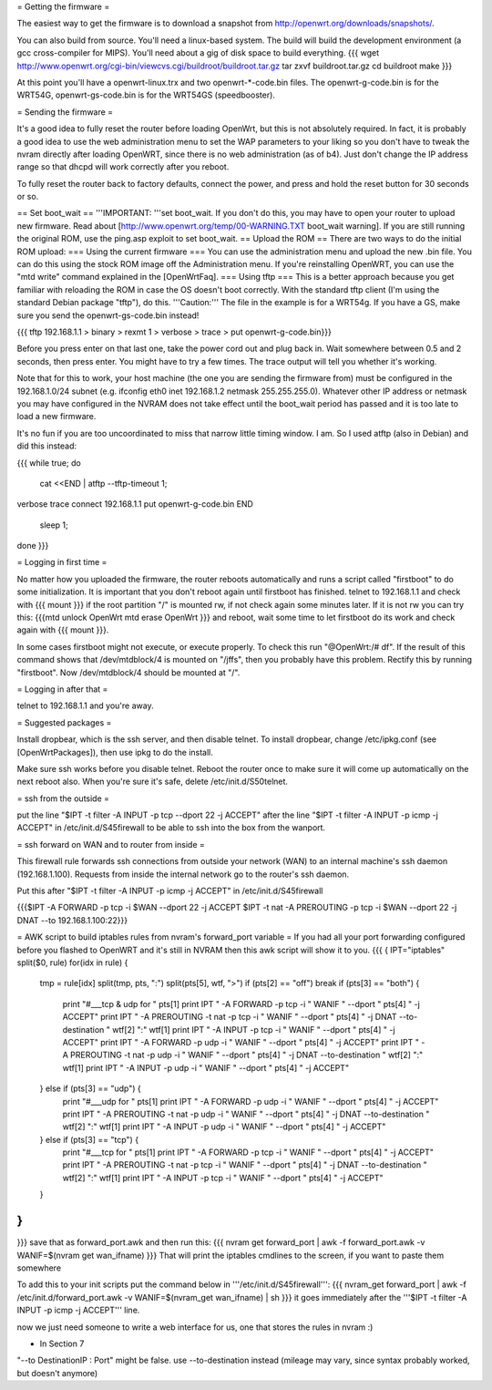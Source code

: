 = Getting the firmware =

The easiest way to get the firmware is to download a snapshot from http://openwrt.org/downloads/snapshots/.

You can also build from source.  You'll need a linux-based system.  The build will build the development environment (a gcc cross-compiler for MIPS).  You'll need about a gig of disk space to build everything.
{{{
wget http://www.openwrt.org/cgi-bin/viewcvs.cgi/buildroot/buildroot.tar.gz
tar zxvf buildroot.tar.gz
cd buildroot
make
}}}

At this point you'll have a openwrt-linux.trx and two openwrt-*-code.bin files. The openwrt-g-code.bin is for the WRT54G, openwrt-gs-code.bin is for the WRT54GS (speedbooster).

= Sending the firmware =

It's a good idea to fully reset the router before loading OpenWrt, but this is not absolutely required.  In fact, it is probably a good idea to use the web administration menu to set the WAP parameters to your liking so you don't have to tweak the nvram directly after loading OpenWRT, since there is no web administration (as of b4).  Just don't change the IP address range so that dhcpd will work correctly after you reboot.

To fully reset the router back to factory defaults, connect the power, and press and hold the reset button for 30 seconds or so.

== Set boot_wait ==
'''IMPORTANT: '''set boot_wait.  If you don't do this, you may have to open your router to upload new firmware. Read about [http://www.openwrt.org/temp/00-WARNING.TXT boot_wait warning].  If you are still running the original ROM, use the ping.asp exploit to set boot_wait.
== Upload the ROM ==
There are two ways to do the initial ROM upload:
=== Using the current firmware ===
You can use the administration menu and upload the new .bin file.  You can do this using the stock ROM image off the Administration menu.  If you're reinstalling OpenWRT, you can use the "mtd write" command explained in the [OpenWrtFaq].
=== Using tftp ===
This is a better approach because you get familiar with reloading the ROM in case the OS doesn't boot correctly.
With the standard tftp client (I'm using the standard Debian package "tftp"), do this.  '''Caution:''' The file in the example is for a WRT54g.  If you have a GS, make sure you send the openwrt-gs-code.bin instead!

{{{ tftp 192.168.1.1
> binary
> rexmt 1
> verbose
> trace
> put openwrt-g-code.bin}}}

Before you press enter on that last one, take the power cord out and plug back in.  Wait somewhere between 0.5 and 2 seconds, then press enter.  You might have to try a few times.  The trace output will tell you whether it's working.

Note that for this to work, your host machine (the one you are sending the firmware from) must be configured in the 192.168.1.0/24 subnet (e.g. ifconfig eth0 inet 192.168.1.2 netmask 255.255.255.0).  Whatever other IP address or netmask you may have configured in the NVRAM does not take effect until the boot_wait period has passed and it is too late to load a new firmware. 

It's no fun if you are too uncoordinated to miss that narrow little timing window. I am. So I used atftp (also in Debian) and did this instead:

{{{
while true; do 
    cat <<END | atftp --tftp-timeout 1;
verbose
trace
connect 192.168.1.1
put openwrt-g-code.bin
END
    sleep 1;
done
}}}

= Logging in first time =

No matter how you uploaded the firmware, the router reboots automatically and runs a script called "firstboot"   to do some initialization. It is important that you don't reboot again until firstboot has finished. telnet to 192.168.1.1 and check with
{{{ mount }}}
if the root partition "/" is mounted rw, if not check again some minutes later. If it is not rw you can try this:
{{{mtd unlock OpenWrt
mtd erase OpenWrt
}}} and reboot, wait some time to let firstboot do its work and check again with {{{ mount }}}. 

In some cases firstboot might not execute, or execute properly. To check this run
"@OpenWrt:/# df".
If the result of this command shows that /dev/mtdblock/4 is mounted on "/jffs", then you probably have this problem.
Rectify this by running "firstboot".
Now /dev/mtdblock/4 should be mounted at "/".

= Logging in after that =

telnet to 192.168.1.1 and you're away.

= Suggested packages =

Install dropbear, which is the ssh server, and then disable telnet.  To install dropbear, change /etc/ipkg.conf (see [OpenWrtPackages]), then use ipkg to do the install.

Make sure ssh works before you disable telnet.  Reboot the router once to make sure it will come up automatically on the next reboot also.  When you're sure it's safe, delete /etc/init.d/S50telnet.

= ssh from the outside =

put the line "$IPT -t filter -A INPUT -p tcp --dport 22 -j ACCEPT" after the line "$IPT -t filter -A INPUT -p icmp -j ACCEPT" in /etc/init.d/S45firewall to be able to ssh into the box from the wanport.

= ssh forward on WAN and to router from inside =

This firewall rule forwards ssh connections from outside your network (WAN) to an internal machine's ssh daemon (192.168.1.100).  Requests from inside the internal network go to the router's ssh daemon.

Put this after "$IPT -t filter -A INPUT -p icmp -j ACCEPT" in /etc/init.d/S45firewall

{{{$IPT -A FORWARD -p tcp -i $WAN --dport 22 -j ACCEPT
$IPT -t nat -A PREROUTING -p tcp -i $WAN --dport 22 -j DNAT --to 192.168.1.100:22}}}

= AWK script to build iptables rules from nvram's forward_port variable =
If you had all your port forwarding configured before you flashed to OpenWRT and it's still in NVRAM then this awk script will show it to you.
{{{
{
IPT="iptables"
split($0, rule)
for(idx in rule) {
    tmp = rule[idx]
    split(tmp, pts, ":")
    split(pts[5], wtf, ">")
    if (pts[2] == "off") break
    if (pts[3] == "both") {
        print "#___tcp & udp for " pts[1]
        print IPT " -A FORWARD -p tcp -i " WANIF " --dport " pts[4] " -j ACCEPT"
        print IPT " -A PREROUTING -t nat -p tcp -i " WANIF " --dport " pts[4] " -j DNAT --to-destination " wtf[2] ":" wtf[1]
        print IPT " -A INPUT -p tcp -i " WANIF " --dport " pts[4] " -j ACCEPT"
        print IPT " -A FORWARD -p udp -i " WANIF " --dport " pts[4] " -j ACCEPT"
        print IPT " -A PREROUTING -t nat -p udp -i " WANIF " --dport " pts[4] " -j DNAT --to-destination " wtf[2] ":" wtf[1]
        print IPT " -A INPUT -p udp -i " WANIF " --dport " pts[4] " -j ACCEPT"
    } else if (pts[3] == "udp") {
        print "#___udp for " pts[1]
        print IPT " -A FORWARD -p udp -i " WANIF " --dport " pts[4] " -j ACCEPT"
        print IPT " -A PREROUTING -t nat -p udp -i " WANIF " --dport " pts[4] " -j DNAT --to-destination " wtf[2] ":" wtf[1]
        print IPT " -A INPUT -p udp -i " WANIF " --dport " pts[4] " -j ACCEPT"
    } else if (pts[3] == "tcp") {
        print "#___tcp for " pts[1]
        print IPT " -A FORWARD -p tcp -i " WANIF " --dport " pts[4] " -j ACCEPT"
        print IPT " -A PREROUTING -t nat -p tcp -i " WANIF " --dport " pts[4] " -j DNAT --to-destination " wtf[2] ":" wtf[1]
        print IPT " -A INPUT -p tcp -i " WANIF " --dport " pts[4] " -j ACCEPT"
    }
}
}
}}} 
save that as forward_port.awk and then run this:
{{{
nvram get forward_port | awk -f forward_port.awk -v WANIF=$(nvram get wan_ifname)
}}}
That will print the iptables cmdlines to the screen, if you want to paste them somewhere

To add this to your init scripts put the command below in '''/etc/init.d/S45firewall''':
{{{
nvram_get forward_port | awk -f /etc/init.d/forward_port.awk -v WANIF=$(nvram_get wan_ifname) | sh
}}}
it goes immediately after the '''$IPT -t filter -A INPUT -p icmp -j ACCEPT''' line.

now we just need someone to write a web interface for us, one that stores the rules in nvram :)

* In Section 7

"--to DestinationIP : Port" might be false. use --to-destination instead (mileage may vary, since syntax probably worked, but doesn't anymore)
